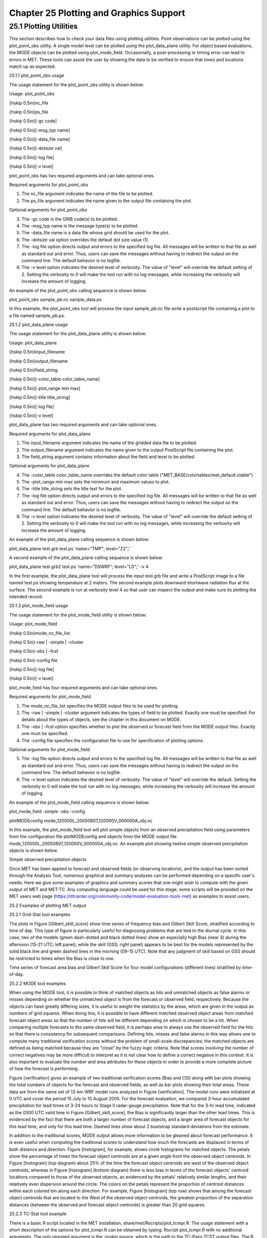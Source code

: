 .. _plotting:

Chapter 25 Plotting and Graphics Support
========================================

25.1 Plotting Utilities
_______________________

This section describes how to check your data files using plotting utilities. Point observations can be plotted using the plot_point_obs utility. A single model level can be plotted using the plot_data_plane utility. For object based evaluations, the MODE objects can be plotted using plot_mode_field. Occasionally, a post-processing or timing error can lead to errors in MET. These tools can assist the user by showing the data to be verified to ensure that times and locations match up as expected. 

25.1.1 plot_point_obs usage

The usage statement for the plot_point_obs utility is shown below:

Usage: plot_point_obs

{\hskip 0.5in}nc_file

{\hskip 0.5in}ps_file

{\hskip 0.5in}[-gc code]

{\hskip 0.5in}[-msg_typ name]

{\hskip 0.5in}[-data_file name]

{\hskip 0.5in}[-dotsize val]

{\hskip 0.5in}[-log file]

{\hskip 0.5in}[-v level]

plot_point_obs has two required arguments and can take optional ones. 

Required arguments for plot_point_obs

1. The nc_file argument indicates the name of the file to be plotted.

2. The ps_file argument indicates the name given to the output file containing the plot.

Optional arguments for plot_point_obs

3. The -gc code is the GRIB code(s) to be plotted.

4. The -msg_typ name is the message type(s) to be plotted.

5. The -data_file name is a data file whose grid should be used for the plot. 

6. The -dotsize val option overrides the default dot size value (1). 

7. The -log file option directs output and errors to the specified log file. All messages will be written to that file as well as standard out and error. Thus, users can save the messages without having to redirect the output on the command line. The default behavior is no logfile. 

8. The -v level option indicates the desired level of verbosity. The value of "level" will override the default setting of 2. Setting the verbosity to 0 will make the tool run with no log messages, while increasing the verbosity will increase the amount of logging.

An example of the plot_point_obs calling sequence is shown below:

plot_point_obs sample_pb.nc sample_data.ps

In this example, the plot_point_obs tool will process the input sample_pb.nc file write a postscript file containing a plot to a file named sample_pb.ps.

25.1.2 plot_data_plane usage

The usage statement for the plot_data_plane utility is shown below:

Usage: plot_data_plane

{\hskip 0.5in}input_filename

{\hskip 0.5in}output_filename

{\hskip 0.5in}field_string

{\hskip 0.5in}[-color_table color_table_name]

{\hskip 0.5in}[-plot_range min max]

{\hskip 0.5in}[-title title_string]

{\hskip 0.5in}[-log file]

{\hskip 0.5in}[-v level]

plot_data_plane has two required arguments and can take optional ones. 

Required arguments for plot_data_plane

1. The input_filename argument indicates the name of the gridded data file to be plotted.

2. The output_filename argument indicates the name given to the output PostScript file containing the plot.

3. The field_string argument contains information about the field and level to be plotted.

Optional arguments for plot_data_plane

4. The -color_table color_table_name overrides the default color table ("MET_BASE/colortables/met_default.ctable")

5. The -plot_range min max sets the minimum and maximum values to plot.

6. The -title title_string sets the title text for the plot. 

7. The -log file option directs output and errors to the specified log file. All messages will be written to that file as well as standard out and error. Thus, users can save the messages without having to redirect the output on the command line. The default behavior is no logfile. 

8. The -v level option indicates the desired level of verbosity. The value of "level" will override the default setting of 2. Setting the verbosity to 0 will make the tool run with no log messages, while increasing the verbosity will increase the amount of logging.

An example of the plot_data_plane calling sequence is shown below:

plot_data_plane test.grb test.ps 'name="TMP"; level="Z2";'

A second example of the plot_data_plane calling sequence is shown below:

plot_data_plane test.grb2 test.ps 'name="DSWRF"; level="L0";' -v 4

In the first example, the plot_data_plane tool will process the input test.grb file and write a PostScript image to a file named test.ps showing temperature at 2 meters. The second example plots downward shortwave radiation flux at the surface. The second example is run at verbosity level 4 so that user can inspect the output and make sure its plotting the intended record.

25.1.3 plot_mode_field usage

The usage statement for the plot_mode_field utility is shown below:

Usage: plot_mode_field

{\hskip 0.5in}mode_nc_file_list

{\hskip 0.5in}-raw | -simple | -cluster

{\hskip 0.5in}-obs | -fcst

{\hskip 0.5in}-config file

{\hskip 0.5in}[-log file]

{\hskip 0.5in}[-v level]

plot_mode_field has four required arguments and can take optional ones. 

Required arguments for plot_mode_field

1. The mode_nc_file_list specifies the MODE output files to be used for plotting. 

2. The -raw | -simple | -cluster argument indicates the types of field to be plotted. Exactly one must be specified. For details about the types of objects, see the chapter in this document on MODE.

3. The -obs | -fcst option specifies whether to plot the observed or forecast field from the MODE output files. Exactly one must be specified.

4. The -config file specifies the configuration file to use for specification of plotting options.

Optional arguments for plot_mode_field

5. The -log file option directs output and errors to the specified log file. All messages will be written to that file as well as standard out and error. Thus, users can save the messages without having to redirect the output on the command line. The default behavior is no logfile. 

6. The -v level option indicates the desired level of verbosity. The value of "level" will override the default. Setting the verbosity to 0 will make the tool run with no log messages, while increasing the verbosity will increase the amount of logging.

An example of the plot_mode_field calling sequence is shown below:

plot_mode_field -simple -obs -config \

plotMODEconfig mode_120000L_20050807_120000V_000000A_obj.nc

In this example, the plot_mode_field tool will plot simple objects from an observed precipitation field using parameters from the configuration file plotMODEconfig and objects from the MODE output file mode_120000L_20050807_120000V_000000A_obj.nc. An example plot showing twelve simple observed precipitation objects is shown below. 

Simple observed precipitation objects

Once MET has been applied to forecast and observed fields (or observing locations), and the output has been sorted through the Analysis Tool, numerous graphical and summary analyses can be performed depending on a specific user's needs. Here we give some examples of graphics and summary scores that one might wish to compute with the given output of MET and MET-TC. Any computing language could be used for this stage; some scripts will be provided on the MET users web page (https://dtcenter.org/community-code/model-evaluation-tools-met) as examples to assist users.

25.2 Examples of plotting MET output

25.2.1 Grid-Stat tool examples

The plots in Figure [Gilbert_skill_score] show time series of frequency bias and Gilbert Skill Score, stratified according to time of day. This type of figure is particularly useful for diagnosing problems that are tied to the diurnal cycle. In this case, two of the models (green dash-dotted and black dotted lines) show an especially high Bias (near 3) during the afternoon (15-21 UTC; left panel), while the skill (GSS; right panel) appears to be best for the models represented by the solid black line and green dashed lines in the morning (09-15 UTC). Note that any judgment of skill based on GSS should be restricted to times when the Bias is close to one. 

Time series of forecast area bias and Gilbert Skill Score for four model configurations (different lines) stratified by time-of-day.

25.2.2 MODE tool examples

When using the MODE tool, it is possible to think of matched objects as hits and unmatched objects as false alarms or misses depending on whether the unmatched object is from the forecast or observed field, respectively. Because the objects can have greatly differing sizes, it is useful to weight the statistics by the areas, which are given in the output as numbers of grid squares. When doing this, it is possible to have different matched observed object areas from matched forecast object areas so that the number of hits will be different depending on which is chosen to be a hit. When comparing multiple forecasts to the same observed field, it is perhaps wise to always use the observed field for the hits so that there is consistency for subsequent comparisons. Defining hits, misses and false alarms in this way allows one to compute many traditional verification scores without the problem of small-scale discrepancies; the matched objects are defined as being matched because they are "close" by the fuzzy logic criteria. Note that scores involving the number of correct negatives may be more difficult to interpret as it is not clear how to define a correct negative in this context. It is also important to evaluate the number and area attributes for these objects in order to provide a more complete picture of how the forecast is performing. 

Figure [verification] gives an example of two traditional verification scores (Bias and CSI) along with bar plots showing the total numbers of objects for the forecast and observed fields, as well as bar plots showing their total areas. These data are from the same set of 13-km WRF model runs analyzed in Figure [verification]. The model runs were initialized at 0 UTC and cover the period 15 July to 15 August 2005. For the forecast evaluation, we compared 3-hour accumulated precipitation for lead times of 3-24 hours to Stage II radar-gauge precipitation. Note that for the 3-hr lead time, indicated as the 0300 UTC valid time in Figure [Gilbert_skill_score], the Bias is significantly larger than the other lead times. This is evidenced by the fact that there are both a larger number of forecast objects, and a larger area of forecast objects for this lead time, and only for this lead time. Dashed lines show about 2 bootstrap standard deviations from the estimate.



In addition to the traditional scores, MODE output allows more information to be gleaned about forecast performance. It is even useful when computing the traditional scores to understand how much the forecasts are displaced in terms of both distance and direction. Figure [histogram], for example, shows circle histograms for matched objects. The petals show the percentage of times the forecast object centroids are at a given angle from the observed object centroids. In Figure [histogram] (top diagram) about 25% of the time the forecast object centroids are west of the observed object centroids, whereas in Figure [histogram] (bottom diagram) there is less bias in terms of the forecast objects' centroid locations compared to those of the observed objects, as evidenced by the petals' relatively similar lengths, and their relatively even dispersion around the circle. The colors on the petals represent the proportion of centroid distances within each colored bin along each direction. For example, Figure [histogram] (top row) shows that among the forecast object centroids that are located to the West of the observed object centroids, the greatest proportion of the separation distances (between the observed and forecast object centroids) is greater than 20 grid squares.



25.2.3 TC-Stat tool example

There is a basic R script located in the MET installation, share/met/Rscripts/plot_tcmpr.R. The usage statement with a short description of the options for plot_tcmpr.R can be obtained by typing: Rscript plot_tcmpr.R with no additional arguments. The only required argument is the -lookin source, which is the path to the TC-Pairs TCST output files. The R script reads directly from the TC-Pairs output, and calls TC-Stat directly for filter jobs specified in the "-filter options" argument.

In order to run this script, the MET_INSTALL_DIR environment variable must be set to the MET installation directory and the MET_BASE environment variable must be set to the MET_INSTALL_DIR/share/met directory. In addition, the tc_stat tool under MET_INSTALL_DIR/bin must be in your system path.

The supplied R script can generate a number of different plot types including boxplots, mean, median, rank, and relative performance. Pairwise differences can be plotted for the boxplots, mean, and median. Normal confidence intervals are applied to all figures unless the no_ci option is set to TRUE. Below are two example plots generated from the tools.
